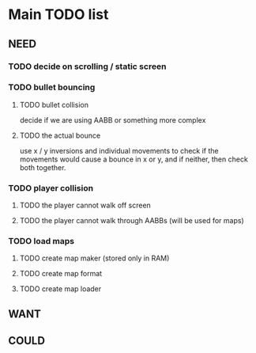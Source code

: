 * Main TODO list
** NEED
*** TODO decide on scrolling / static screen

*** TODO bullet bouncing
**** TODO bullet collision
decide if we are using AABB or something more complex
**** TODO the actual bounce
use x / y inversions and individual movements to check
if the movements would cause a bounce in x or y, and if
neither, then check both together.
*** TODO player collision
**** TODO the player cannot walk off screen
**** TODO the player cannot walk through AABBs (will be used for maps)
*** TODO load maps
**** TODO create map maker (stored only in RAM)
**** TODO create map format
**** TODO create map loader
** WANT
** COULD
